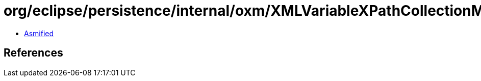 = org/eclipse/persistence/internal/oxm/XMLVariableXPathCollectionMappingNodeValue.class

 - link:XMLVariableXPathCollectionMappingNodeValue-asmified.java[Asmified]

== References

